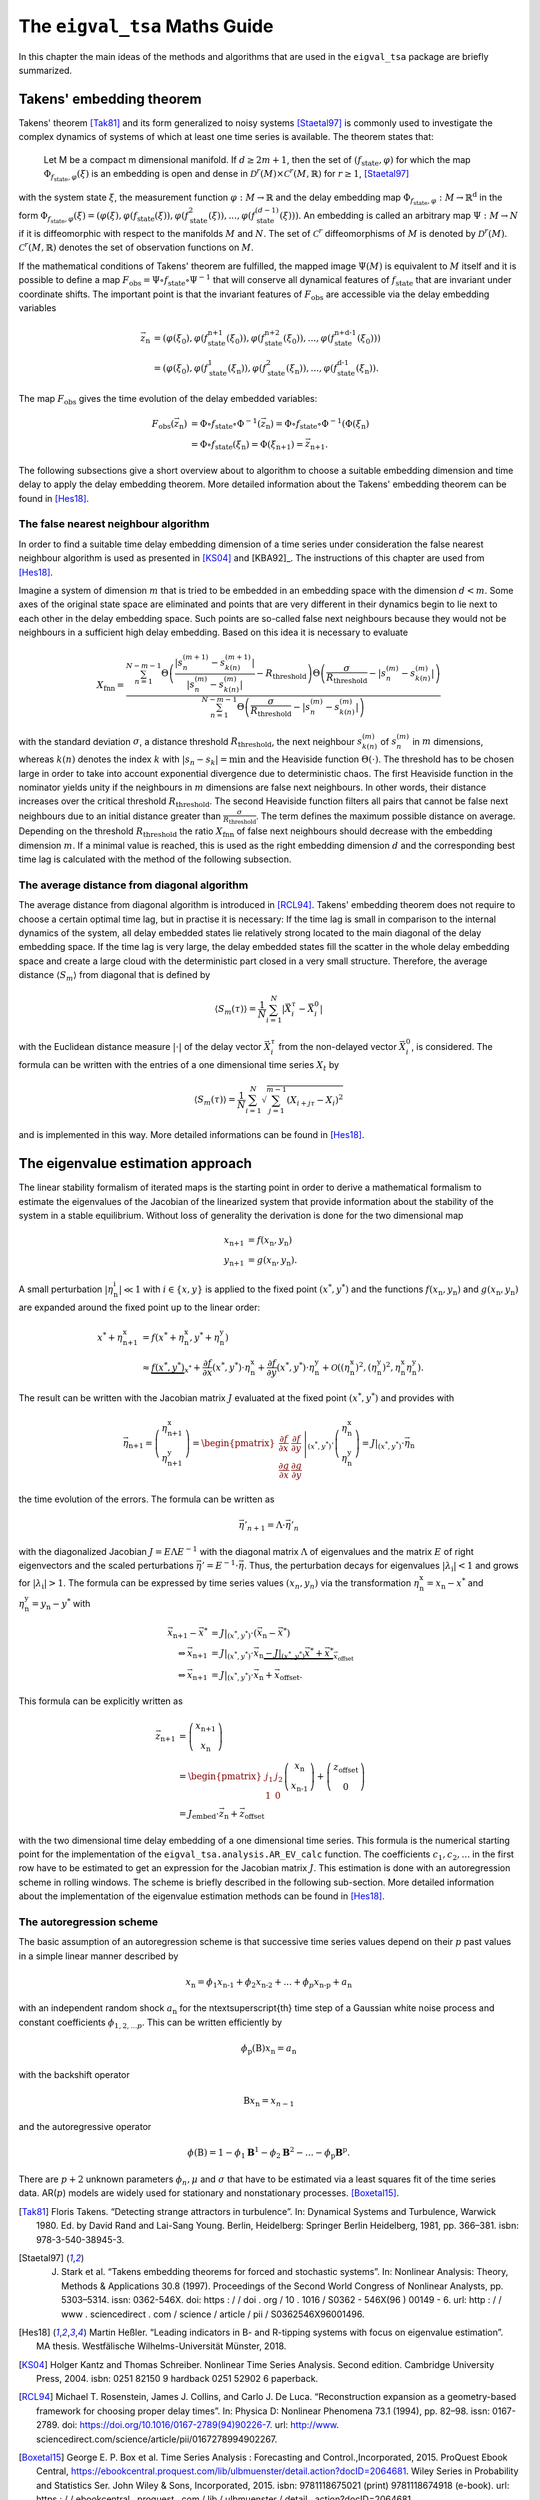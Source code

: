 The ``eigval_tsa`` Maths Guide
===============================

In this chapter the main ideas of the methods and algorithms that are used in the ``eigval_tsa`` package are briefly summarized.

Takens' embedding theorem
--------------------------

Takens' theorem [Tak81]_ and its form generalized to noisy systems [Staetal97]_ is commonly used to investigate the complex dynamics of systems of which at least one time series is available. The theorem states that:

.. epigraph::
	Let M be a compact m dimensional manifold. If :math:`d \geq 2m+1`, then the set of :math:`(f_{\text{state}}, \varphi)` for which the map :math:`\Phi_{f_{\text{state}}, \varphi}(\xi)` is 	an embedding is open and dense in :math:`\mathcal{D}^r(M) \times \mathcal{C}^r(M,\mathbb{R})` for :math:`r\geq 1`, [Staetal97]_

with the system state :math:`\xi`, the measurement function :math:`\varphi : M \rightarrow \mathbb{R}` and the delay embedding map :math:`\Phi_{f_{\text{state}}, \varphi}: M \rightarrow \mathbb{R}^{\text{d}}` in the form :math:`\Phi_{f_{\text{state}}, \varphi}(\xi) = (\varphi (\xi), \varphi (f_{\text{state}}(\xi)), \varphi (f^2_{\text{state}}(\xi)), ..., \varphi (f^{(d-1)}_{\text{state}}(\xi)))`. An embedding is called an arbitrary map :math:`\Psi :M \rightarrow N` if it is diffeomorphic with respect to the manifolds :math:`M` and :math:`N`. The set of :math:`\mathcal{C}^r` diffeomorphisms of :math:`M` is denoted by :math:`\mathcal{D}^r(M)`. :math:`\mathcal{C}^r(M,\mathbb{R})` denotes the set of observation functions on :math:`M`. 

If the mathematical conditions of Takens' theorem are fulfilled, the mapped image :math:`\Psi (M)` is equivalent to :math:`M` itself and it is possible to define a map :math:`F_{\text{obs}} = \Psi \circ f_{\text{state}} \circ \Psi^{-1}` that will conserve all dynamical features of :math:`f_{\text{state}}` that are invariant under coordinate shifts. The important point is that the invariant features of :math:`F_{\text{obs}}` are accessible via the delay embedding variables

.. math::
	\vec{z}_{\text{n}} &= (\varphi (\xi_0), \varphi (f^{\text{n+1}}_{\text{state}}(\xi_0)), \varphi (f^{\text{n+2}}_{\text{state}}(\xi_0)), ..., \varphi (f^{\text{n+d-1}}_{\text{state}}(\xi_0))) \\
	&= (\varphi (\xi_0), \varphi (f^1_{\text{state}}(\xi_{\text{n}})), \varphi (f^2_{\text{state}}(\xi_{\text{n}})), ..., \varphi (f^{\text{d-1}}_{\text{state}}(\xi_{\text{n}})).
	

The map :math:`F_{\text{obs}}` gives the time evolution of the delay embedded variables:

.. math::
	F_{\text{obs}}(\vec{z}_{\text{n}}) &= \Phi \circ f_{\text{state}} \circ \Phi^{-1}(\vec{z}_{\text{n}}) = \Phi \circ f_{\text{state}} \circ \Phi^{-1}(\Phi (\xi_{\text{n}}) \\
	&= \Phi \circ f_{\text{state}}(\xi_{\text{n}}) = \Phi (\xi_{\text{n+1}}) = \vec{z}_{\text{n+1}} .

The following subsections give a short overview about to algorithm to choose a suitable embedding dimension and time delay to apply the delay embedding theorem. More detailed information about the Takens' embedding theorem can be found in [Hes18]_.

The false nearest neighbour algorithm
^^^^^^^^^^^^^^^^^^^^^^^^^^^^^^^^^^^^^^^

In order to find a suitable time delay embedding dimension of a time series under consideration the false nearest neighbour algorithm is used as presented in [KS04]_ and [KBA92]_. The instructions of this chapter are used from [Hes18]_. 

Imagine a system of dimension :math:`m` that is tried to be embedded in an embedding space with the dimension :math:`d<m`. Some axes of the original state space are eliminated and points that are very different in their dynamics begin to lie next to each other in the delay embedding space. Such points are so-called false next neighbours because they would not be neighbours in a sufficient high delay embedding. Based on this idea it is necessary to evaluate

.. math::
	X_{\text{fnn}} = \frac{\sum_{n=1}^{N-m-1} \Theta \left( \frac{|s_n^{(m+1)}-s_{k(n)}^{(m+1)}|}{|s_n^{(m)}-s_{k(n)}^{(m)}|}-R_{\text{threshold}}\right)\Theta \left( \frac{\sigma}{R_{\text{threshold}}}-|s_n^{(m)}-s_{k(n)}^{(m)}|\right)}{\sum_{n=1}^{N-m-1} \Theta \left( \frac{\sigma}{R_{\text{threshold}}}-|s_n^{(m)}-s_{k(n)}^{(m)}|\right)}

with the standard deviation :math:`\sigma`, a distance threshold :math:`R_{\text{threshold}}`, the next neighbour :math:`s_{k(n)}^{(m)}` of :math:`s_n^{(m)}` in :math:`m` dimensions, whereas :math:`k(n)` denotes the index :math:`k` with :math:`|s_n-s_k| = \min` and the Heaviside function :math:`\Theta (\cdot )`. The threshold has to be chosen large in order to take into account exponential divergence due to deterministic chaos. The first Heaviside function in the nominator yields unity if the neighbours in :math:`m` dimensions are false next neighbours. In other words, their distance increases over the critical threshold :math:`R_{\text{threshold}}`. The second Heaviside function filters all pairs that cannot be false next neighbours due to an initial distance greater than :math:`\frac{\sigma}{R_{\text{threshold}}}`. The term defines the maximum possible distance on average. Depending on the threshold :math:`R_{\text{threshold}}` the ratio :math:`X_{\text{fnn}}` of false next neighbours should decrease with the embedding dimension :math:`m`. If a minimal value is reached, this is used as the right embedding dimension :math:`d` and the corresponding best time lag is calculated with the method of the following subsection. 


The average distance from diagonal algorithm
^^^^^^^^^^^^^^^^^^^^^^^^^^^^^^^^^^^^^^^^^^^^^

The average distance from diagonal algorithm is introduced in [RCL94]_. Takens' embedding theorem does not require to choose a certain optimal time lag, but in practise it is necessary: If the time lag is small in comparison to the internal dynamics of the system, all delay embedded states lie relatively strong located to the main diagonal of the delay embedding space. If the time lag is very large, the delay embedded states fill the scatter in the whole delay embedding space and create a large cloud with the deterministic part closed in a very small structure. Therefore, the average distance :math:`\langle S_m\rangle` from diagonal that is defined by

.. math::
	\langle S_m\left(\tau \right)\rangle =\frac{1}{N}\sum_{i=1}^N |\vec{X}_i^\tau -\vec{X}_i^0| 

with the Euclidean distance measure :math:`|\cdot |` of the delay vector :math:`\vec{X}_i^\tau` from the non-delayed vector :math:`\vec{X}_i^0`, is considered. The formula can be written with the entries of a one dimensional time series :math:`X_t` by

.. math::
	\langle S_m\left(\tau \right)\rangle =\frac{1}{N}\sum_{i=1}^N \sqrt{\sum_{j=1}^{m-1} (X_{i+j\tau}-X_i)^2}

and is implemented in this way. More detailed informations can be found in [Hes18]_.


The eigenvalue estimation approach
-----------------------------------

The linear stability formalism of iterated maps is the starting point in order to derive a mathematical formalism to estimate the eigenvalues of the Jacobian of the linearized system that provide information about the stability of the system in a stable equilibrium. Without loss of generality the derivation is done for the two dimensional map

.. math::
	x_{\text{n+1}} &= f(x_{\text{n}}, y_{\text{n}}) \\
	y_{\text{n+1}} &= g(x_{\text{n}}, y_{\text{n}}).

A small perturbation :math:`\left\vert\eta^{\text{i}}_{\text{n}}\right\vert\ll 1` with :math:`i \in \lbrace x,y\rbrace` is applied to the fixed point :math:`(x^*,y^*)` and the functions :math:`f(x_{\text{n}}, y_{\text{n}})` and :math:`g(x_{\text{n}}, y_{\text{n}})` are expanded around the fixed point up to the linear order:

.. math::
	x^* + \eta^{\text{x}}_{\text{n+1}} &= f(x^*+\eta^{\text{x}}_{\text{n}}, y^*+\eta^{\text{y}}_{\text{n}}) \\
	&\approx \underbrace{f(x^*, y^*)}_{x^*} + \dfrac{\partial f}{\partial x}(x^*,y^*) \cdot \eta^{\text{x}}_{\text{n}} + \dfrac{\partial f}{\partial y}(x^*,y^*) \cdot \eta^{\text{y}}_{\text{n}} + \mathcal{O}\left(\left(\eta^{\text{x}}_{\text{n}}\right)^2,\left(\eta^{\text{y}}_{\text{n}}\right)^2,\eta^{\text{x}}_{\text{n}} \eta^{\text{y}}_{\text{n}}\right).

The result can be written with the Jacobian matrix :math:`J` evaluated at the fixed point :math:`(x^*,y^*)` and provides with

.. math::
	\vec{\eta}_{\text{n+1}} = \left( \begin{array}{c} \eta^{\text{x}}_{\text{n+1}} \\ 
	\eta^{\text{y}}_{\text{n+1}} \end{array} \right) = \left.\begin{pmatrix} \dfrac{\partial f}{\partial x} &  \dfrac{\partial f}{\partial y} \\
	\dfrac{\partial g}{\partial x} &  \dfrac{\partial g}{\partial y} \end{pmatrix}\right\vert_{(x^{\text{*}},y^{\text{*}})} \cdot \left( \begin{array}{c} \eta^{\text{x}}_{\text{n}} \\ 
	\eta^{\text{y}}_{\text{n}} \end{array} \right) = J\vert_{(x^{\text{*}},y^{\text{*}})} \cdot \vec{\eta}_{\text{n}}

the time evolution of the errors. The formula can be written as

.. math::
	\vec{\eta}'_{n+1} =\underline{\underline{\Lambda}}\cdot \vec{\eta}'_n

with the diagonalized Jacobian :math:`\underline{\underline{J}} = \underline{\underline{E}} \underline{\underline{\Lambda}}\underline{\underline{E}}^{-1}` with the diagonal matrix :math:`\underline{\underline{\Lambda}}` of eigenvalues and the matrix :math:`\underline{\underline{E}}` of right eigenvectors and the scaled perturbations :math:`\vec{\eta}' = \underline{\underline{E}}^{-1}\cdot \vec{\eta}`. Thus, the perturbation decays for eigenvalues :math:`|\lambda_{\text{i}}| < 1` and grows for :math:`|\lambda_{\text{i}}| > 1`. The formula can be expressed by time series values :math:`(x_n,y_n)` via the transformation :math:`\eta^{\text{x}}_{\text{n}} = x_{\text{n}} - x^*` and :math:`\eta^{\text{y}}_{\text{n}} =y_{\text{n}} -y^*` with 

.. math::
	\vec{x}_{\text{n+1}} - \vec{x}^* &= J\vert_{(x^{\text{*}},y^{\text{*}})} \cdot (\vec{x}_{\text{n}} - \vec{x}^*) \\
	\Leftrightarrow \vec{x}_{\text{n+1}} &= J\vert_{(x^{\text{*}},y^{\text{*}})} \cdot \vec{x}_{\text{n}}  \underbrace{-J\vert_{(x^{\text{*}},y^{\text{*}})} \vec{x}^*+ \vec{x}^*}_{\vec{x}_{\text{offset}}} \\
	\Leftrightarrow \vec{x}_{\text{n+1}} &= J\vert_{(x^{\text{*}},y^{\text{*}})} \cdot \vec{x}_{\text{n}} +\vec{x}_{\text{offset}} .

This formula can be explicitly written as 

.. math::
	\vec{z}_{\text{n+1}} &= \left( \begin{array}{c} x_{\text{n+1}} \\ x_{\text{n}} \end{array} \right) \\
 	&= \begin{pmatrix}
 	j_1 & j_2 \\
 	1 &  0 \end{pmatrix}
 	\left( \begin{array}{c} x_{\text{n}} \\x_{\text{n-1}} \end{array} \right) + \left( \begin{array}{c} z_{\text{offset}} \\ 0 \end{array} \right) \\ 
 	&= J_{\text{embed}} \cdot \vec{z}_{\text{n}} +\vec{z}_{\text{offset}}

with the two dimensional time delay embedding of a one dimensional time series. This formula is the numerical starting point for the implementation of the ``eigval_tsa.analysis.AR_EV_calc`` function. The coefficients :math:`c_1, c_2, ...` in the first row have to be estimated to get an expression for the Jacobian matrix :math:`J`. This estimation is done with an autoregression scheme in rolling windows. The scheme is briefly described in the following sub-section. More detailed information about the implementation of the eigenvalue estimation methods can be found in [Hes18]_.


The autoregression scheme
^^^^^^^^^^^^^^^^^^^^^^^^^^

The basic assumption of an autoregression scheme is that successive time series values depend on their :math:`p` past values in a simple linear manner described by

.. math::
	x_{\text{n}} = \phi_1 x_{\text{n-1}} +\phi_2 x_{\text{n-2}} + ... +\phi_p x_{\text{n-p}} + a_{\text{n}}

with an independent random shock :math:`a_{\text{n}}` for the n\textsuperscript{th} time step of a Gaussian white noise process and constant coefficients :math:`\phi_{1,2,...p}`. This can be written efficiently by 

.. math::
	\phi_{\text{p}} (\textbf{B})x_{\text{n}} = a_{\text{n}}

with the backshift operator 

.. math::
	\textbf{B}x_{\text{n}} = x_{n-1}

and the autoregressive operator

.. math::
	\phi (\textbf{B}) =  1-\phi_1 \mathbf{B}^1-\phi_2 \mathbf{B}^2-...-\phi_{\text{p}}\mathbf{B}^{\text{p}}.

There are :math:`p+2` unknown parameters :math:`\phi_n, \mu` and :math:`\sigma` that have to be estimated via a least squares fit of the time series data. AR(:math:`p`) models are widely used for stationary and nonstationary processes. [Boxetal15]_.


.. [Tak81] Floris Takens. “Detecting strange attractors in turbulence”. In: Dynamical Systems and Turbulence, Warwick 1980. Ed. by David Rand and Lai-Sang Young. Berlin, Heidelberg: Springer Berlin Heidelberg, 1981, pp. 366–381. isbn: 978-3-540-38945-3.

.. [Staetal97] J. Stark et al. “Takens embedding theorems for forced and stochastic systems”. In: Nonlinear Analysis: Theory, Methods & Applications 30.8 (1997). Proceedings of the Second World Congress of Nonlinear Analysts, pp. 5303–5314. issn: 0362-546X. doi: https : / / doi . org / 10 . 1016 / S0362 - 546X(96 ) 00149 - 6. url: http : / / www . sciencedirect . com / science / article / pii / S0362546X96001496.

.. [Hes18] Martin Heßler. “Leading indicators in B- and R-tipping systems with focus on eigenvalue estimation”. MA thesis. Westfälische Wilhelms-Universität Münster, 2018.

.. [KS04] Holger Kantz and Thomas Schreiber. Nonlinear Time Series Analysis. Second edition. Cambridge University Press, 2004. isbn: 0251 82150 9 hardback 0251 52902 6 paperback.



.. [RCL94] Michael T. Rosenstein, James J. Collins, and Carlo J. De Luca. “Reconstruction expansion as a geometry-based framework for choosing proper delay times”. In: Physica D: Nonlinear Phenomena 73.1 (1994), pp. 82–98. issn: 0167-2789. doi: https://doi.org/10.1016/0167-2789(94)90226-7. url: http://www. sciencedirect.com/science/article/pii/0167278994902267.

.. [Boxetal15] George E. P. Box et al. Time Series Analysis : Forecasting and Control.,Incorporated, 2015. ProQuest Ebook Central, https://ebookcentral.proquest.com/lib/ulbmuenster/detail.action?docID=2064681. Wiley Series in Probability and Statistics Ser. John Wiley & Sons, Incorporated, 2015. isbn: 9781118675021 (print) 9781118674918 (e-book). url: https : / / ebookcentral . proquest . com / lib / ulbmuenster / detail . action?docID=2064681.

